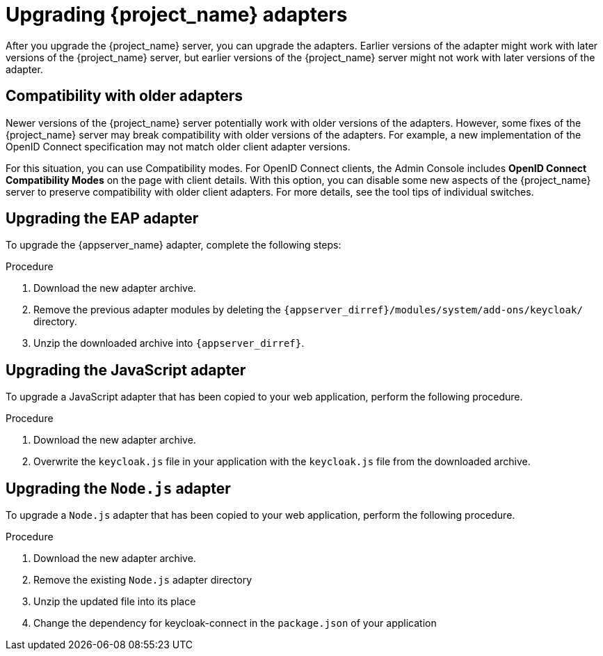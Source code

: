 = Upgrading {project_name} adapters

[[_upgrade_adapters]]

After you upgrade the {project_name} server, you can upgrade the adapters. Earlier versions of the
adapter might work with later versions of the {project_name} server, but earlier versions of the {project_name} server might not
work with later versions of the adapter.

[[_compatibility_with_older_adapters]]
== Compatibility with older adapters

Newer versions of the {project_name} server potentially work with older versions of the adapters.
However, some fixes of the {project_name} server may break compatibility with older versions
of the adapters. For example, a new implementation of the OpenID Connect specification may not match older client adapter versions.

For this situation, you can use Compatibility modes. For OpenID Connect clients, the Admin Console includes *OpenID Connect Compatibility Modes* on the page with client details. With this option, you can disable some new aspects of the {project_name} server
to preserve compatibility with older client adapters. For more details, see the tool tips of individual switches.

[[_upgrade_eap_adapter]]
== Upgrading the EAP adapter

To upgrade the {appserver_name} adapter, complete the following steps:

.Procedure
. Download the new adapter archive.
. Remove the previous adapter modules by deleting the `{appserver_dirref}/modules/system/add-ons/keycloak/` directory.
. Unzip the downloaded archive into `{appserver_dirref}`.

[[_upgrade_js_adapter]]
== Upgrading the JavaScript adapter

To upgrade a JavaScript adapter that has been copied to your web application, perform the following procedure.

.Procedure

. Download the new adapter archive.
. Overwrite the `keycloak.js` file in your application with the `keycloak.js` file from the downloaded archive.

[[_upgrade_nodejs_adapter]]
== Upgrading the `Node.js` adapter

To upgrade a `Node.js` adapter that has been copied to your web application, perform the following procedure.

.Procedure
. Download the new adapter archive.
. Remove the existing `Node.js` adapter directory
. Unzip the updated file into its place
. Change the dependency for keycloak-connect in the `package.json` of your application
